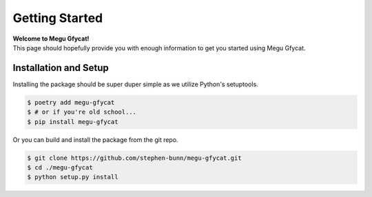 .. _getting-started:

===============
Getting Started
===============

| **Welcome to Megu Gfycat!**
| This page should hopefully provide you with enough information to get you started using Megu Gfycat.

Installation and Setup
======================

Installing the package should be super duper simple as we utilize Python's setuptools.

.. code-block:: bash

   $ poetry add megu-gfycat
   $ # or if you're old school...
   $ pip install megu-gfycat

Or you can build and install the package from the git repo.

.. code-block:: bash

   $ git clone https://github.com/stephen-bunn/megu-gfycat.git
   $ cd ./megu-gfycat
   $ python setup.py install
